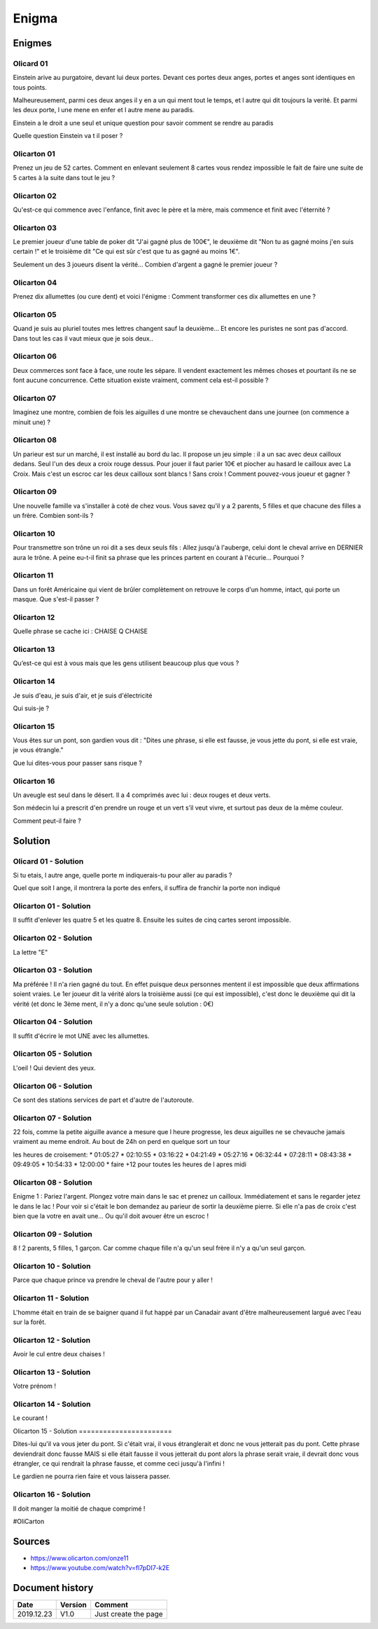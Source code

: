 Enigma
######

Enigmes
*******

​Olicard 01
==========

Einstein arive au purgatoire, devant lui deux portes. Devant ces portes deux anges, portes et anges sont identiques en tous points.

Malheureusement, parmi ces deux anges il y en a un qui ment tout le temps, et l autre qui dit toujours la verité. Et parmi les deux porte, l une mene en enfer et l autre mene au paradis.

Einstein a le droit a une seul et unique question pour savoir comment se rendre au paradis

Quelle question Einstein va t il poser ?

Olicarton 01
============

Prenez un jeu de 52 cartes. Comment en enlevant seulement 8 cartes vous rendez impossible le fait de faire une suite de 5 cartes à la suite dans tout le jeu ?

Olicarton 02
============

Qu'est-ce qui commence avec l'enfance, finit avec le père et la mère, mais commence et finit avec l'éternité ?

Olicarton 03
============

Le premier joueur d'une table de poker dit "J'ai gagné plus de 100€", le deuxième dit "Non tu as gagné moins j'en suis certain !" et le troisième dit "Ce qui est sûr c'est que tu as gagné au moins 1€".



Seulement un des 3 joueurs disent la vérité... Combien d'argent a gagné le premier joueur ?

Olicarton 04
============

Prenez dix allumettes (ou cure dent) et voici l'énigme : Comment transformer ces dix allumettes en une ?

Olicarton 05
============

Quand je suis au pluriel toutes mes lettres changent sauf la deuxième... Et encore les puristes ne sont pas d'accord. Dans tout les cas il vaut mieux que je sois deux..

Olicarton 06
============

Deux commerces sont face à face, une route les sépare. Il vendent exactement les mêmes choses et pourtant ils ne se font aucune concurrence. Cette situation existe vraiment, comment cela est-il possible ?

Olicarton 07
============

Imaginez une montre, combien de fois les aiguilles d une montre se chevauchent dans une journee (on commence a minuit une) ?

Olicarton 08
============

Un parieur est sur un marché, il est installé au bord du lac. Il propose un jeu simple : il a un sac avec deux cailloux dedans. Seul l'un des deux a croix rouge dessus. Pour jouer il faut parier 10€ et piocher au hasard le cailloux avec La Croix. Mais c'est un escroc car les deux cailloux sont blancs ! Sans croix ! Comment pouvez-vous joueur et gagner ?

Olicarton 09
============

Une nouvelle famille va s'installer à coté de chez vous. Vous savez qu'il y a 2 parents, 5 filles et que chacune des filles a un frère. Combien sont-ils ?

Olicarton 10
============

Pour transmettre son trône un roi dit a ses deux seuls fils : Allez jusqu'à l'auberge, celui dont le cheval arrive en DERNIER aura le trône. A peine eu-t-il finit sa phrase que les princes partent en courant à l'écurie... Pourquoi ?

Olicarton 11
============

Dans un forêt Américaine qui vient de brûler complètement on retrouve le corps d'un homme, intact, qui porte un masque. Que s'est-il passer ?

​Olicarton 12
============

Quelle phrase se cache ici : CHAISE Q CHAISE

​Olicarton 13
============

Qu’est-ce qui est à vous mais que les gens utilisent beaucoup plus que vous ?

​Olicarton 14
============

Je suis d'eau, je suis d'air, et je suis d'électricité

Qui suis-je ?

​Olicarton 15
============

Vous êtes sur un pont, son gardien vous dit : "Dites une phrase, si elle est fausse, je vous jette du pont, si elle est vraie, je vous étrangle."

Que lui dites-vous pour passer sans risque ?

​Olicarton 16
============

Un aveugle est seul dans le désert. Il a 4 comprimés avec lui : deux rouges et deux verts. 

Son médecin lui a prescrit d'en prendre un rouge et un vert s’il veut vivre, et surtout pas deux de la même couleur.



Comment peut-il faire ?


Solution
********

​Olicard 01 - Solution
=====================

Si tu etais, l autre ange, quelle porte m indiquerais-tu pour aller au paradis ?

Quel que soit l ange, il montrera la porte des enfers, il suffira de franchir la porte non indiqué

Olicarton 01 - Solution
=======================

Il suffit d'enlever les quatre 5 et les quatre 8. Ensuite les suites de cinq cartes seront impossible.

Olicarton 02 - Solution
=======================

La lettre "E"

Olicarton 03 - Solution
=======================

Ma préférée ! Il n'a rien gagné du tout. En effet puisque deux personnes mentent il est impossible que deux affirmations soient vraies. Le 1er joueur dit la vérité alors la troisième aussi (ce qui est impossible), c'est donc le deuxième qui dit la vérité (et donc le 3ème ment, il n'y a donc qu'une seule solution : 0€)

Olicarton 04 - Solution
=======================

Il suffit d'écrire le mot UNE avec les allumettes.

Olicarton 05 - Solution
=======================

L'oeil ! Qui devient des yeux.

Olicarton 06 - Solution
=======================

Ce sont des stations services de part et d'autre de l'autoroute.

Olicarton 07 - Solution
=======================

22 fois, comme la petite aiguille avance a mesure que l heure progresse, les deux aiguilles ne se chevauche jamais vraiment au meme endroit. Au bout de 24h on perd en quelque sort un tour

les heures de croisement:
* 01:05:27
* 02:10:55
* 03:16:22
* 04:21:49
* 05:27:16
* 06:32:44
* 07:28:11
* 08:43:38
* 09:49:05
* 10:54:33
* 12:00:00
* faire +12 pour toutes les heures de l apres midi

Olicarton 08 - Solution
=======================

Enigme 1 : Pariez l'argent. Plongez votre main dans le sac et prenez un cailloux. Immédiatement et sans le regarder jetez le dans le lac ! Pour voir si c'était le bon demandez au parieur de sortir la deuxième pierre. Si elle n'a pas de croix c'est bien que la votre en avait une... Ou qu'il doit avouer être un escroc !

Olicarton 09 - Solution
=======================

8 ! 2 parents, 5 filles, 1 garçon. Car comme chaque fille n'a qu'un seul frère il n'y a qu'un seul garçon.

Olicarton 10 - Solution
=======================

Parce que chaque prince va prendre le cheval de l'autre pour y aller !

Olicarton 11 - Solution
=======================

L'homme était en train de se baigner quand il fut happé par un Canadair avant d'être malheureusement largué avec l'eau sur la forêt.

​Olicarton 12 - Solution
=======================

Avoir le cul entre deux chaises !

​Olicarton 13 - Solution
=======================

Votre prénom !

​Olicarton 14 - Solution
=======================

Le courant !

​Olicarton 15 - Solution
=======================​

Dites-lui qu'il va vous jeter du pont. Si c'était vrai, il vous étranglerait et donc ne vous jetterait pas du pont. Cette phrase deviendrait donc fausse MAIS si elle était fausse il vous jetterait du pont alors la phrase serait vraie, il devrait donc vous étrangler, ce qui rendrait la phrase fausse, et comme ceci jusqu'à l'infini !

Le gardien ne pourra rien faire et vous laissera passer.

​​Olicarton 16 - Solution
=======================

Il doit manger la moitié de chaque comprimé !

#OliCarton

Sources
*******

* https://www.olicarton.com/onze11
* https://www.youtube.com/watch?v=fl7pDI7-k2E

Document history
****************

+------------+---------+--------------------------------------------------------------------+
| Date       | Version | Comment                                                            |
+============+=========+====================================================================+
| 2019.12.23 | V1.0    | Just create the page                                               |
+------------+---------+--------------------------------------------------------------------+
